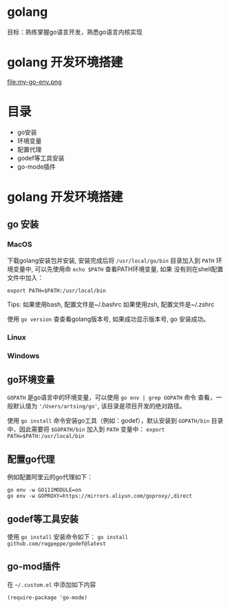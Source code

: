 * golang
  目标：熟练掌握go语言开发，熟悉go语言内核实现

*  golang 开发环境搭建
   file:my-go-env.png

* 目录
  - go安装 
  - 环境变量
  - 配置代理
  - godef等工具安装
  - go-mode插件

* golang 开发环境搭建

** go 安装

*** MacOS
  下载golang安装包并安装, 安装完成后将 =/usr/local/go/bin= 目录加入到
  =PATH= 环境变量中, 可以先使用命 =echo $PATH= 查看PATH环境变量, 如果
  没有则在shell配置文件中加入：
 
  #+begin_src
  export PATH=$PATH:/usr/local/bin
  #+end_src

  Tips: 如果使用bash, 配置文件是~/.bashrc
        如果使用zsh, 配置文件是~/.zshrc
 
  使用 =go version= 查查看golang版本号, 如果成功显示版本号, go 安装成功。 

*** Linux

*** Windows 

** go环境变量
  =GOPATH= 是go语言中的环境变量，可以使用 =go env | grep GOPATH= 命令
  查看，一般默认值为 ='/Users/artsing/go'=, 该目录是项目开发的绝对路径。
  
  使用 =go install= 命令安装go工具（例如：godef），默认安装到
  =GOPATH/bin= 目录中，因此需要将 =$GOPATH/bin= 加入到 =PATH= 变量中：
  =export PATH=$PATH:/usr/local/bin=

** 配置go代理
  例如配置阿里云的go代理如下：

  #+begin_src
  go env -w GO111MODULE=on
  go env -w GOPROXY=https://mirrors.aliyun.com/goproxy/,direct
  #+end_src

** godef等工具安装
  使用 =go install= 安装命令如下：
  =go install github.com/rogpeppe/godef@latest=

** go-mod插件
  在 =~/.custom.el= 中添加如下内容

  #+begin_src elisp
  (require-package 'go-mode)
  #+end_src

